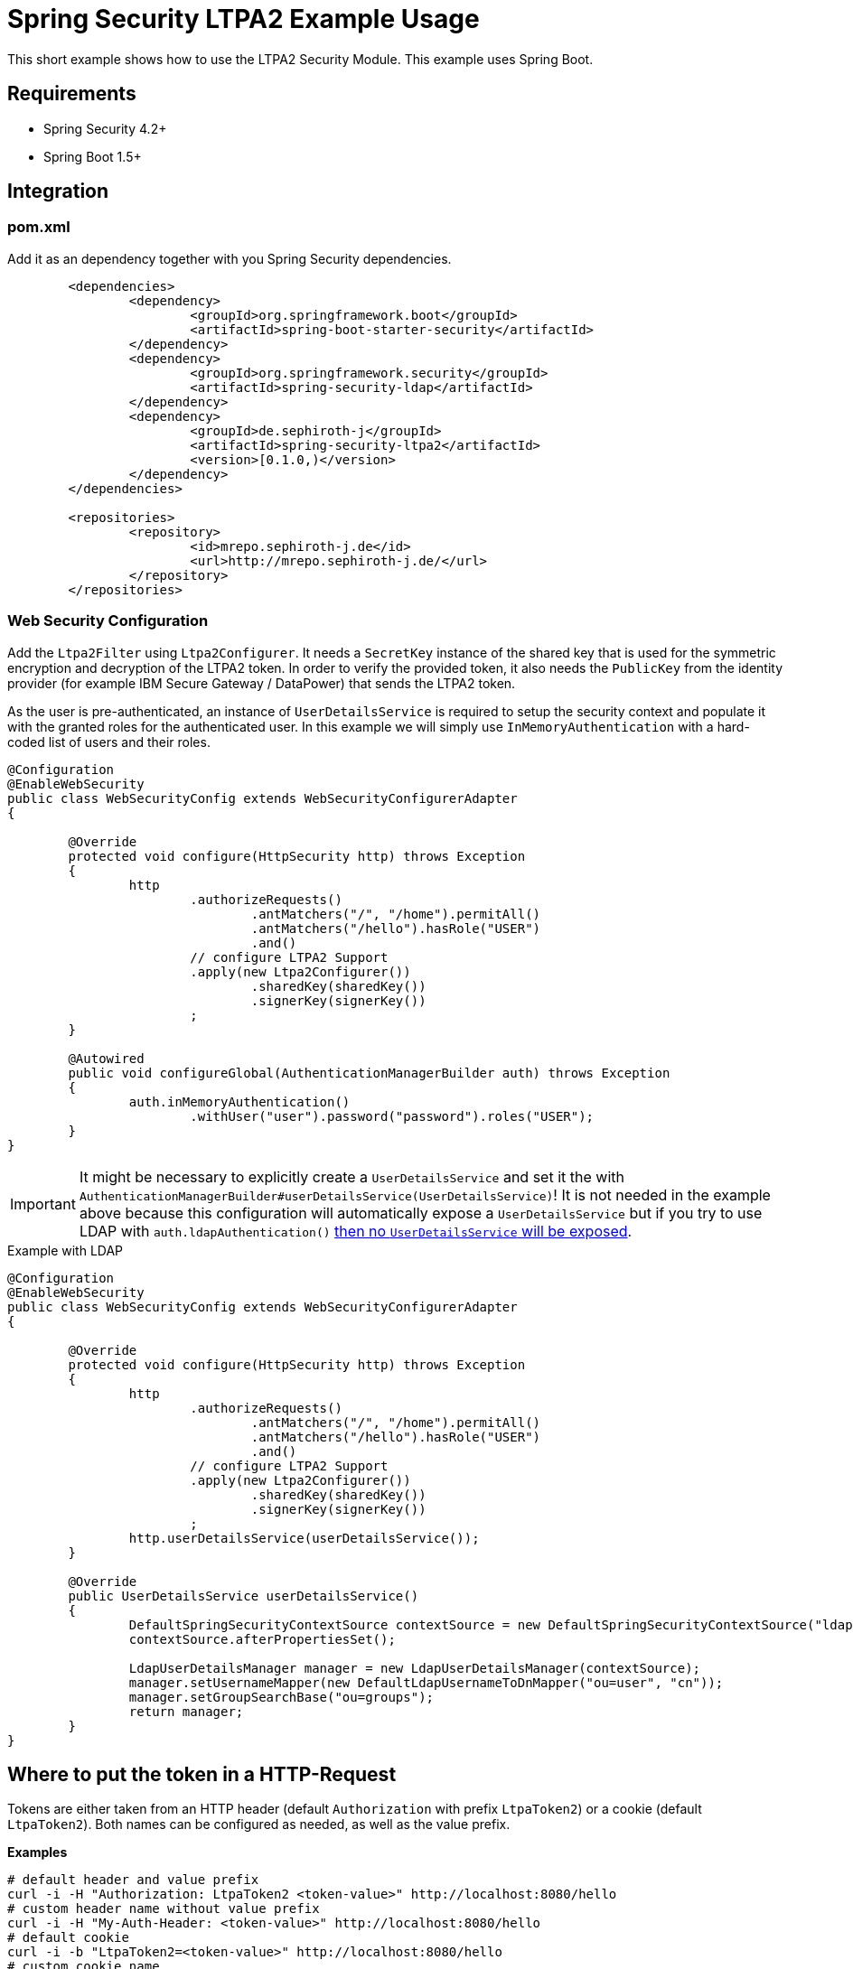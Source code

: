 = Spring Security LTPA2 Example Usage
This short example shows how to use the LTPA2 Security Module. This example uses Spring Boot.

== Requirements
- Spring Security 4.2+
- Spring Boot 1.5+

== Integration
=== pom.xml
Add it as an dependency together with you Spring Security dependencies.
[source,xml]
--
	<dependencies>
		<dependency>
			<groupId>org.springframework.boot</groupId>
			<artifactId>spring-boot-starter-security</artifactId>
		</dependency>
		<dependency>
			<groupId>org.springframework.security</groupId>
			<artifactId>spring-security-ldap</artifactId>
		</dependency>
		<dependency>
			<groupId>de.sephiroth-j</groupId>
			<artifactId>spring-security-ltpa2</artifactId>
			<version>[0.1.0,)</version>
		</dependency>
	</dependencies>

	<repositories>
		<repository>
			<id>mrepo.sephiroth-j.de</id>
			<url>http://mrepo.sephiroth-j.de/</url>
		</repository>
	</repositories>
--

=== Web Security Configuration
Add the `Ltpa2Filter` using `Ltpa2Configurer`. It needs a `SecretKey` instance of the shared key that is used for the symmetric encryption and decryption of the LTPA2 token. In order to verify the provided token, it also needs the `PublicKey` from the identity provider (for example IBM Secure Gateway / DataPower) that sends the LTPA2 token.

As the user is pre-authenticated, an instance of `UserDetailsService` is required to setup the security context and populate it with the granted roles for the authenticated user. In this example we will simply use `InMemoryAuthentication` with a hard-coded list of users and their roles.

[source,java]
--
@Configuration
@EnableWebSecurity
public class WebSecurityConfig extends WebSecurityConfigurerAdapter
{

	@Override
	protected void configure(HttpSecurity http) throws Exception
	{
		http
			.authorizeRequests()
				.antMatchers("/", "/home").permitAll()
				.antMatchers("/hello").hasRole("USER")
				.and()
			// configure LTPA2 Support
			.apply(new Ltpa2Configurer())
				.sharedKey(sharedKey())
				.signerKey(signerKey())
			;
	}

	@Autowired
	public void configureGlobal(AuthenticationManagerBuilder auth) throws Exception
	{
		auth.inMemoryAuthentication()
			.withUser("user").password("password").roles("USER");
	}
}
--

IMPORTANT: It might be necessary to explicitly create a `UserDetailsService` and set it the with `AuthenticationManagerBuilder#userDetailsService(UserDetailsService)`! It is not needed in the example above because this configuration will automatically expose a `UserDetailsService` but if you try to use LDAP with `auth.ldapAuthentication()` https://github.com/spring-projects/spring-security-oauth/issues/685#issuecomment-262010233[then no `UserDetailsService` will be exposed].

.Example with LDAP
[source,java]
--
@Configuration
@EnableWebSecurity
public class WebSecurityConfig extends WebSecurityConfigurerAdapter
{

	@Override
	protected void configure(HttpSecurity http) throws Exception
	{
		http
			.authorizeRequests()
				.antMatchers("/", "/home").permitAll()
				.antMatchers("/hello").hasRole("USER")
				.and()
			// configure LTPA2 Support
			.apply(new Ltpa2Configurer())
				.sharedKey(sharedKey())
				.signerKey(signerKey())
			;
		http.userDetailsService(userDetailsService());
	}

	@Override
	public UserDetailsService userDetailsService()
	{
		DefaultSpringSecurityContextSource contextSource = new DefaultSpringSecurityContextSource("ldap://127.0.0.1:33389/dc=foo,dc=bar");
		contextSource.afterPropertiesSet();

		LdapUserDetailsManager manager = new LdapUserDetailsManager(contextSource);
		manager.setUsernameMapper(new DefaultLdapUsernameToDnMapper("ou=user", "cn"));
		manager.setGroupSearchBase("ou=groups");
		return manager;
	}
}
--

== Where to put the token in a HTTP-Request
Tokens are either taken from an HTTP header (default `Authorization` with prefix `LtpaToken2`) or a cookie (default `LtpaToken2`). Both names can be configured as needed, as well as the value prefix.

**Examples**
[source,bash]
--
# default header and value prefix
curl -i -H "Authorization: LtpaToken2 <token-value>" http://localhost:8080/hello
# custom header name without value prefix
curl -i -H "My-Auth-Header: <token-value>" http://localhost:8080/hello
# default cookie
curl -i -b "LtpaToken2=<token-value>" http://localhost:8080/hello
# custom cookie name
curl -i -b "My-Auth-Cookie=<token-value>" http://localhost:8080/hello
--
